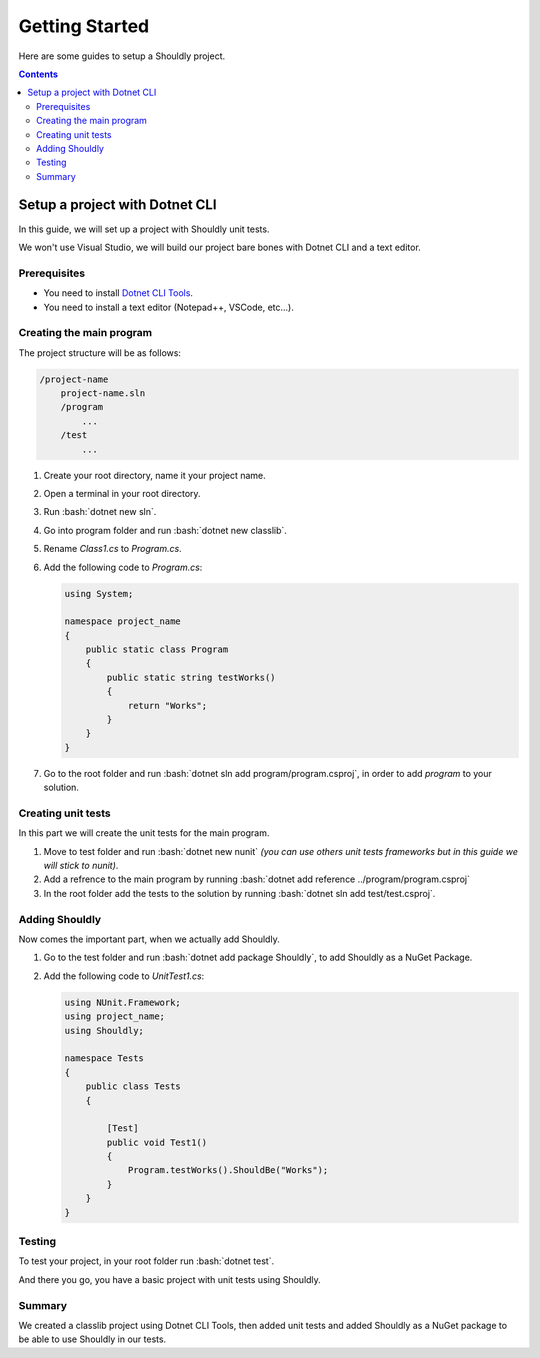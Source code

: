 .. _gettingStarted:

Getting Started
===============

.. A shorcut to create a bash code block (see https://stackoverflow.com/questions/10870719/inline-code-highlighting-in-restructuredtext)

.. role:: bash(code)
   :language: bash

Here are some guides to setup a Shouldly project.

.. contents::

Setup a project with Dotnet CLI
-------------------------------

In this guide, we will set up a project with Shouldly unit tests.

We won't use Visual Studio, we will build our project bare bones with Dotnet CLI and a text editor.

Prerequisites
^^^^^^^^^^^^^^

- You need to install `Dotnet CLI Tools <https://dotnet.microsoft.com/learn/dotnet/hello-world-tutorial/install>`_.

- You need to install a text editor (Notepad++, VSCode, etc...).

Creating the main program
^^^^^^^^^^^^^^^^^^^^^^^^^^^^^^^

The project structure will be as follows:

.. code-block:: none

    /project-name
        project-name.sln
        /program
            ...
        /test
            ...

#. Create your root directory, name it your project name.
#. Open a terminal in your root directory.
#. Run :bash:`dotnet new sln`.
#. Go into program folder and run :bash:`dotnet new classlib`.
#. Rename *Class1.cs* to *Program.cs*.
#. Add the following code to *Program.cs*:

   .. code-block:: c#

    using System;

    namespace project_name
    {
        public static class Program
        {
            public static string testWorks()
            {
                return "Works";
            }
        }
    }

#. Go to the root folder and run :bash:`dotnet sln add program/program.csproj`, in order to add *program* to your solution.


Creating unit tests
^^^^^^^^^^^^^^^

In this part we will create the unit tests for the main program.

#. Move to test folder and run :bash:`dotnet new nunit` *(you can use others unit tests frameworks but in this guide we will stick to nunit)*.
#. Add a refrence to the main program by running :bash:`dotnet add reference ../program/program.csproj`
#. In the root folder add the tests to the solution by running :bash:`dotnet sln add test/test.csproj`.


Adding Shouldly
^^^^^^^^^^^^^^^

Now comes the important part, when we actually add Shouldly.

#. Go to the test folder and run :bash:`dotnet add package Shouldly`, to add Shouldly as a NuGet Package.
#. Add the following code to *UnitTest1.cs*:

   .. code-block:: c#

    using NUnit.Framework;
    using project_name;
    using Shouldly;

    namespace Tests
    {
        public class Tests
        {

            [Test]
            public void Test1()
            {
                Program.testWorks().ShouldBe("Works");
            }
        }
    }

Testing
^^^^^^^

To test your project, in your root folder run :bash:`dotnet test`.

And there you go, you have a basic project with unit tests using Shouldly.

Summary
^^^^^^^

We created a classlib project using Dotnet CLI Tools,
then added unit tests and added Shouldly as a NuGet package to be able to use Shouldly in our tests.